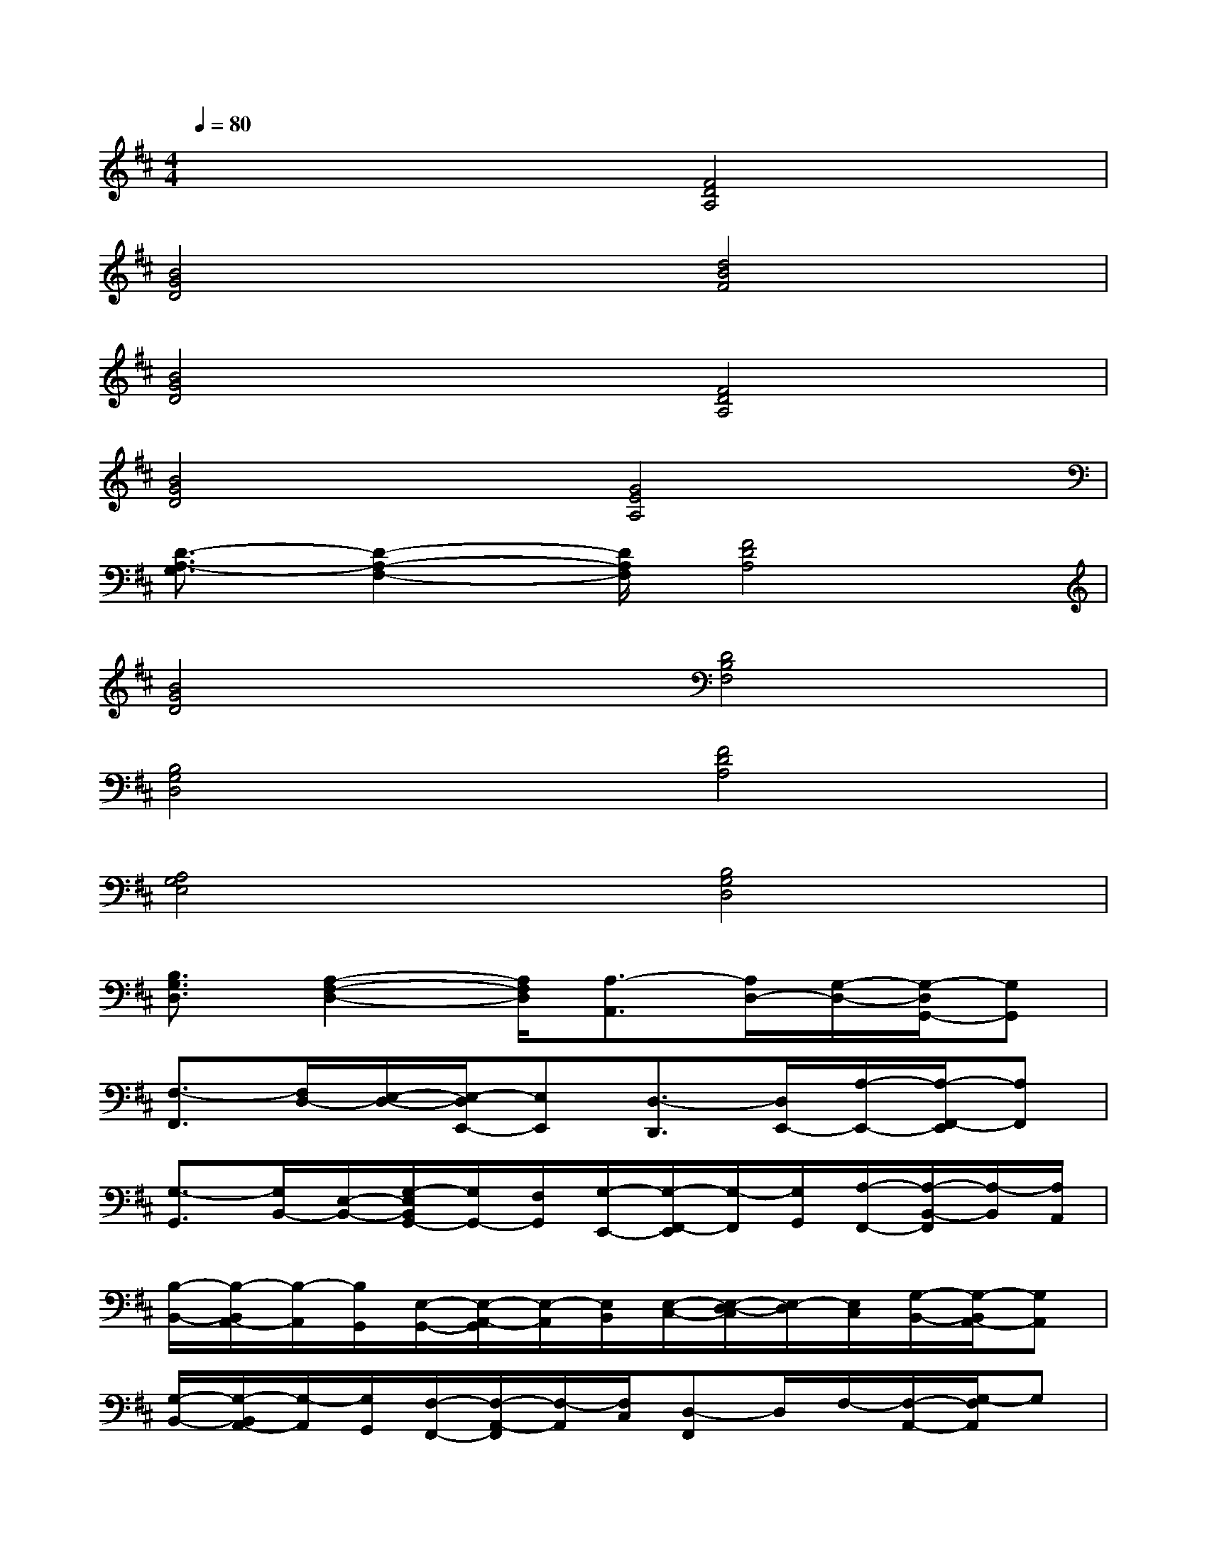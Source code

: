 X:1
T:
M:4/4
L:1/8
Q:1/4=80
K:D%2sharps
V:1
x4[F4D4A,4]|
[B4G4D4][d4B4F4]|
[B4G4D4][F4D4A,4]|
[B4G4D4][G4E4A,4]|
[D3/2-A,3/2-G,3/2][D2-A,2-F,2-][D/2A,/2F,/2][F4D4A,4]|
[B4G4D4][D4B,4F,4]|
[B,4G,4D,4][F4D4A,4]|
[A,4G,4E,4][B,4G,4D,4]|
[B,3/2G,3/2D,3/2][A,2-F,2-D,2-][A,/2F,/2D,/2][A,3/2-A,,3/2][A,/2D,/2-][G,/2-D,/2-][G,/2-D,/2G,,/2-][G,G,,]|
[F,3/2-F,,3/2][F,/2D,/2-][E,/2-D,/2-][E,/2-D,/2E,,/2-][E,E,,][D,3/2-D,,3/2][D,/2E,,/2-][A,/2-E,,/2-][A,/2-F,,/2-E,,/2][A,F,,]|
[G,3/2-G,,3/2][G,/2B,,/2-][E,/2-B,,/2-][G,/2-E,/2B,,/2G,,/2-][G,/2G,,/2-][F,/2G,,/2][G,/2-E,,/2-][G,/2-F,,/2-E,,/2][G,/2-F,,/2][G,/2G,,/2][A,/2-F,,/2-][A,/2-B,,/2-F,,/2][A,/2-B,,/2][A,/2A,,/2]|
[B,/2-B,,/2-][B,/2-B,,/2A,,/2-][B,/2-A,,/2][B,/2G,,/2][E,/2-G,,/2-][E,/2-A,,/2-G,,/2][E,/2-A,,/2][E,/2B,,/2][E,/2-C,/2-][E,/2-D,/2-C,/2][E,/2-D,/2][E,/2C,/2][G,/2-B,,/2-][G,/2-B,,/2A,,/2-][G,A,,]|
[G,/2-B,,/2-][G,/2-B,,/2A,,/2-][G,/2-A,,/2][G,/2G,,/2][F,/2-F,,/2-][F,/2-A,,/2-F,,/2][F,/2-A,,/2][F,/2C,/2][D,-F,,]D,/2F,/2-[F,/2-A,,/2-][G,/2-F,/2A,,/2]G,|
[E,/2-E,,/2-][E,/2-F,,/2-E,,/2][E,/2F,,/2][F,/2-C,/2][F,/2-B,,/2-][A,/2-F,/2B,,/2A,,/2-][A,A,,][F,/2-F,,/2-][F,/2-G,,/2-F,,/2][F,/2G,,/2][D,-A,,-][F,/2-D,/2A,,/2F,,/2-][F,F,,]|
[G,/2-B,,/2-][A,/2-G,/2B,,/2-][A,/2B,,/2][B,/2B,,/2][A,/2-A,,/2-][A,/2G,/2-A,,/2G,,/2-][G,/2G,,/2][E,/2A,,/2][F,/2-D,,/2-][F,/2-E,,/2-D,,/2][F,/2E,,/2][D,/2-F,,/2][D,/2-G,,/2-][F,/2-D,/2A,,/2-G,,/2][F,/2-A,,/2]F,/2|
[G,/2-G,,/2-][G,/2-A,,/2-G,,/2][G,/2A,,/2][E,/2-B,,/2][E,/2-C,/2-][A,/2-E,/2D,/2-C,/2][A,/2-D,/2]A,/2[G,/2-B,,/2-][A,/2-G,/2B,,/2]A,/2[B,/2G,,/2]G,/2-[A,/2-G,/2F,,/2-][A,/2-F,,/2]A,/2